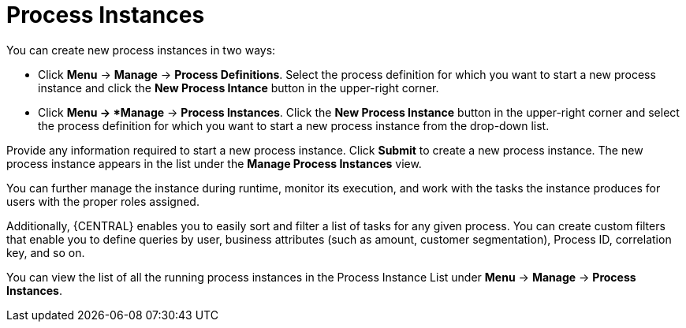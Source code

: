 [id='_sect_process_instances']
= Process Instances

You can create new process instances in two ways:

* Click *Menu* -> *Manage* -> *Process Definitions*. Select the process definition for which you want to start a new process instance and click the *New Process Intance* button in the upper-right corner.
* Click *Menu -> *Manage* -> *Process Instances*. Click the *New Process Instance* button in the upper-right corner and select the process definition for which you want to start a new process instance from the drop-down list. 

Provide any information required to start a new process instance. Click *Submit* to create a new process instance. The new process instance appears in the list under the *Manage Process Instances* view.

You can further manage the instance during runtime, monitor its execution, and work with the tasks the instance produces for users with the proper roles assigned.

Additionally, {CENTRAL} enables you to easily sort and filter a list of tasks for any given process. You can create custom filters that enable you to define queries by user, business attributes (such as amount, customer segmentation), Process ID, correlation key, and so on.

You can view the list of all the running process instances in the Process Instance List under *Menu* -> *Manage* -> *Process Instances*.

